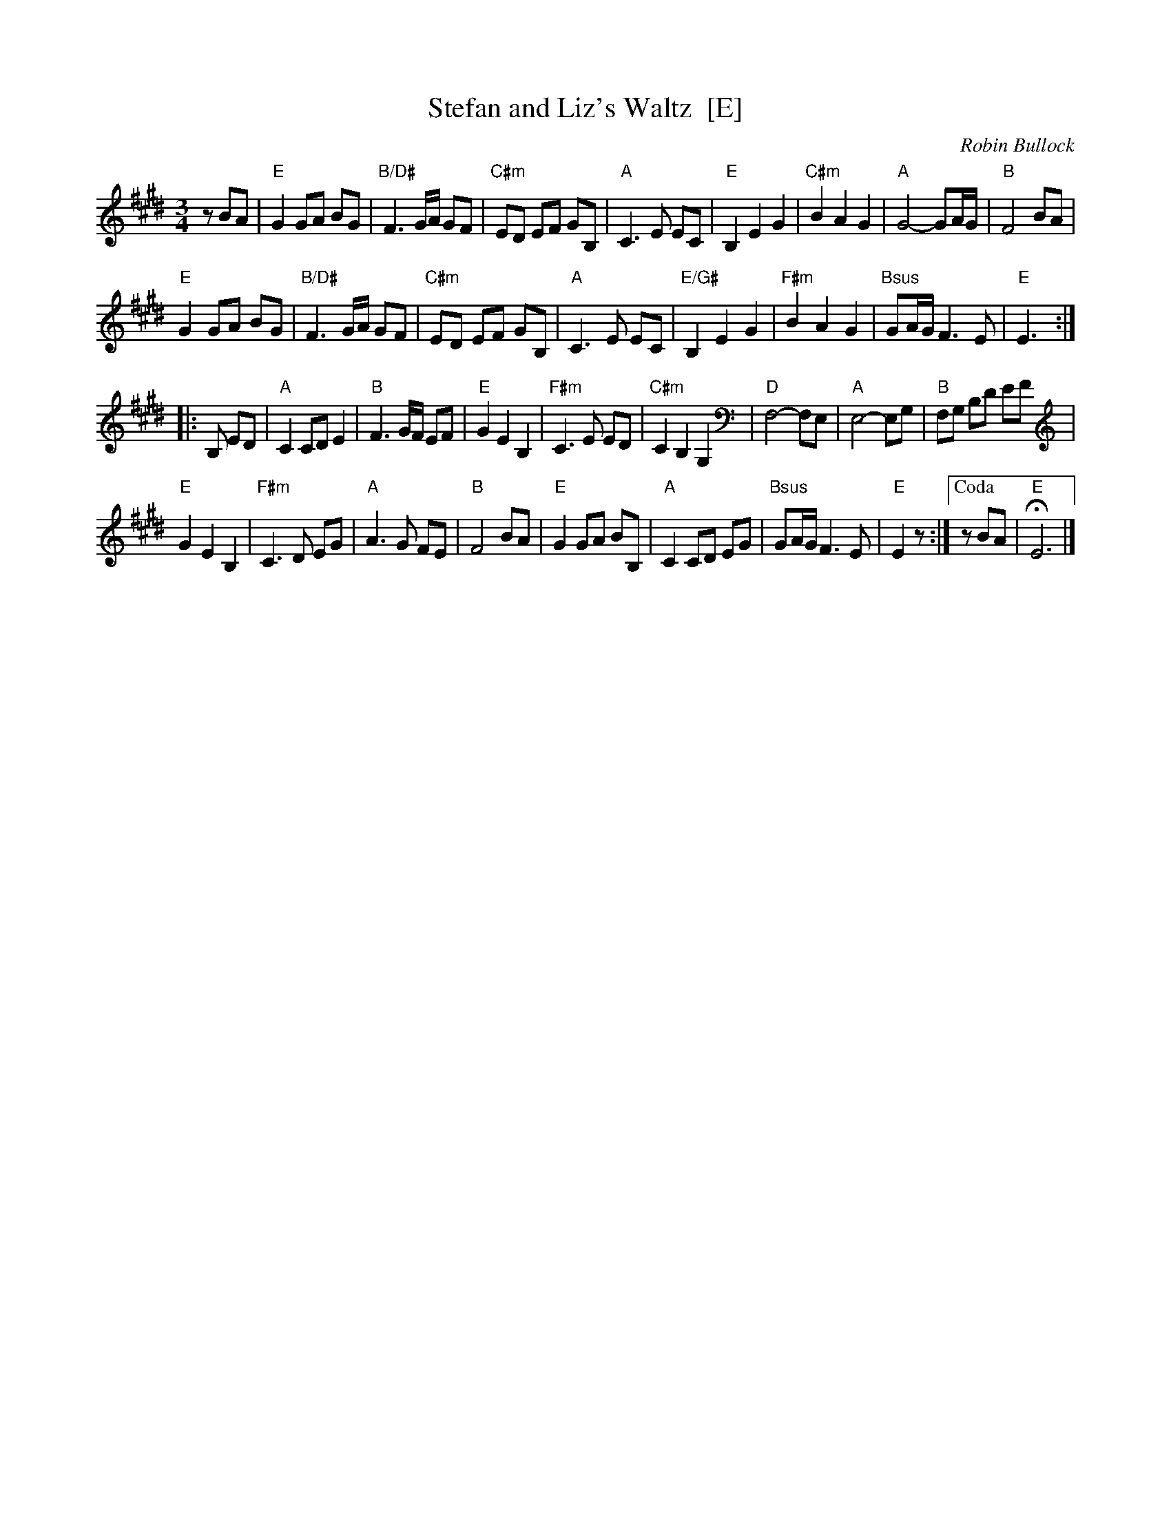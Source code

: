 X: 1
T: Stefan and Liz's Waltz  [E]
C: Robin Bullock
R: waltz
Z: 2011 John Chambers <jc:trillian.mit.edu> 
M: 3/4
L: 1/8
K: E
zBA |\
"E"G2 GA BG | "B/D#"F3 G/A/ GF | "C#m"ED EF GB, | "A"C3 E EC |\
"E"B,2 E2 G2 | "C#m"B2 A2 G2 | "A"G4- GA/G/ | "B"F4 BA |
"E"G2 GA BG | "B/D#"F3 G/A/ GF | "C#m"ED EF GB, | "A"C3 E EC |\
"E/G#"B,2 E2 G2 | "F#m"B2 A2 G2 | "Bsus"GA/G/ F3 E | "E"E3 :|
|: B, ED |\
"A"C2 CD E2 | "B"F3 G/F/ EF | "E"G2 E2 B,2 | "F#m"C3 E ED |\
"C#m"C2 B,2 G,2 | "D"F,4- F,E, | "A"E,4- E,G, | "B"F,G, B,D EF |
"E"G2 E2 B,2 | "F#m"C3 D EG | "A"A3 G FE | "B"F4 BA |\
"E"G2 GA BB, | "A"C2 CD EG | "Bsus"GA/G/ F3 E | "E"E2 z :|["Coda" zBA | "E"HE6 |]
